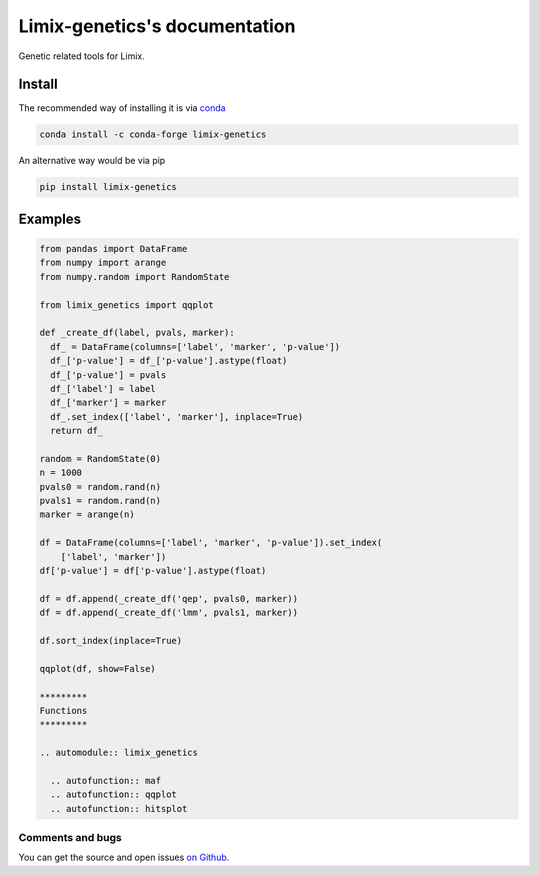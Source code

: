 ===============================
Limix-genetics's documentation
===============================

Genetic related tools for Limix.

-------
Install
-------

The recommended way of installing it is via `conda`_

.. code-block:: bash

  conda install -c conda-forge limix-genetics

An alternative way would be via pip

.. code-block:: bash

  pip install limix-genetics

.. _conda: http://conda.pydata.org/docs/index.html

--------
Examples
--------

.. code-block:: python

  from pandas import DataFrame
  from numpy import arange
  from numpy.random import RandomState

  from limix_genetics import qqplot

  def _create_df(label, pvals, marker):
    df_ = DataFrame(columns=['label', 'marker', 'p-value'])
    df_['p-value'] = df_['p-value'].astype(float)
    df_['p-value'] = pvals
    df_['label'] = label
    df_['marker'] = marker
    df_.set_index(['label', 'marker'], inplace=True)
    return df_

  random = RandomState(0)
  n = 1000
  pvals0 = random.rand(n)
  pvals1 = random.rand(n)
  marker = arange(n)

  df = DataFrame(columns=['label', 'marker', 'p-value']).set_index(
      ['label', 'marker'])
  df['p-value'] = df['p-value'].astype(float)

  df = df.append(_create_df('qep', pvals0, marker))
  df = df.append(_create_df('lmm', pvals1, marker))

  df.sort_index(inplace=True)

  qqplot(df, show=False)

  *********
  Functions
  *********

  .. automodule:: limix_genetics

    .. autofunction:: maf
    .. autofunction:: qqplot
    .. autofunction:: hitsplot


*****************
Comments and bugs
*****************

You can get the source and open issues `on Github.`_

.. _on Github.: https://github.com/glimix/limix-genetics
